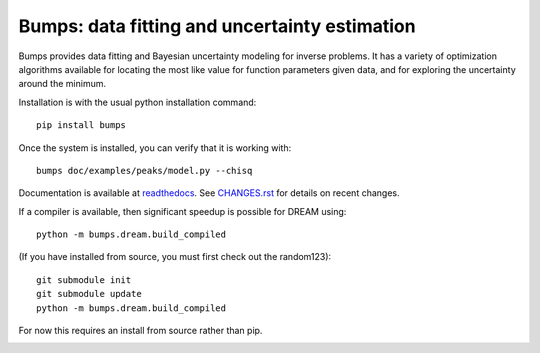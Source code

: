 ==============================================
Bumps: data fitting and uncertainty estimation
==============================================

Bumps provides data fitting and Bayesian uncertainty modeling for inverse
problems.  It has a variety of optimization algorithms available for locating
the most like value for function parameters given data, and for exploring
the uncertainty around the minimum.

Installation is with the usual python installation command::

    pip install bumps

Once the system is installed, you can verify that it is working with::

    bumps doc/examples/peaks/model.py --chisq

Documentation is available at `readthedocs <http://bumps.readthedocs.org>`_. See
`CHANGES.rst <https://github.com/bumps/bumps/blob/master/CHANGES.rst>`_
for details on recent changes.

If a compiler is available, then significant speedup is possible for DREAM using::

    python -m bumps.dream.build_compiled

(If you have installed from source, you must first check out the random123)::

    git submodule init
    git submodule update
    python -m bumps.dream.build_compiled

For now this requires an install from source rather than pip.

|CI| |RTD| |DOI|

.. |CI| image:: https://github.com/bumps/bumps/workflows/Test/badge.svg
   :alt: Build status
   :target: https://github.com/bumps/bumps/actions

.. |DOI| image:: https://zenodo.org/badge/18489/bumps/bumps.svg
   :alt: DOI tag
   :target: https://zenodo.org/badge/latestdoi/18489/bumps/bumps

.. |RTD| image:: https://readthedocs.org/projects/bumps/badge/?version=latest
   :alt: Documentation status
   :target: https://bumps.readthedocs.io/en/latest/?badge=latest
